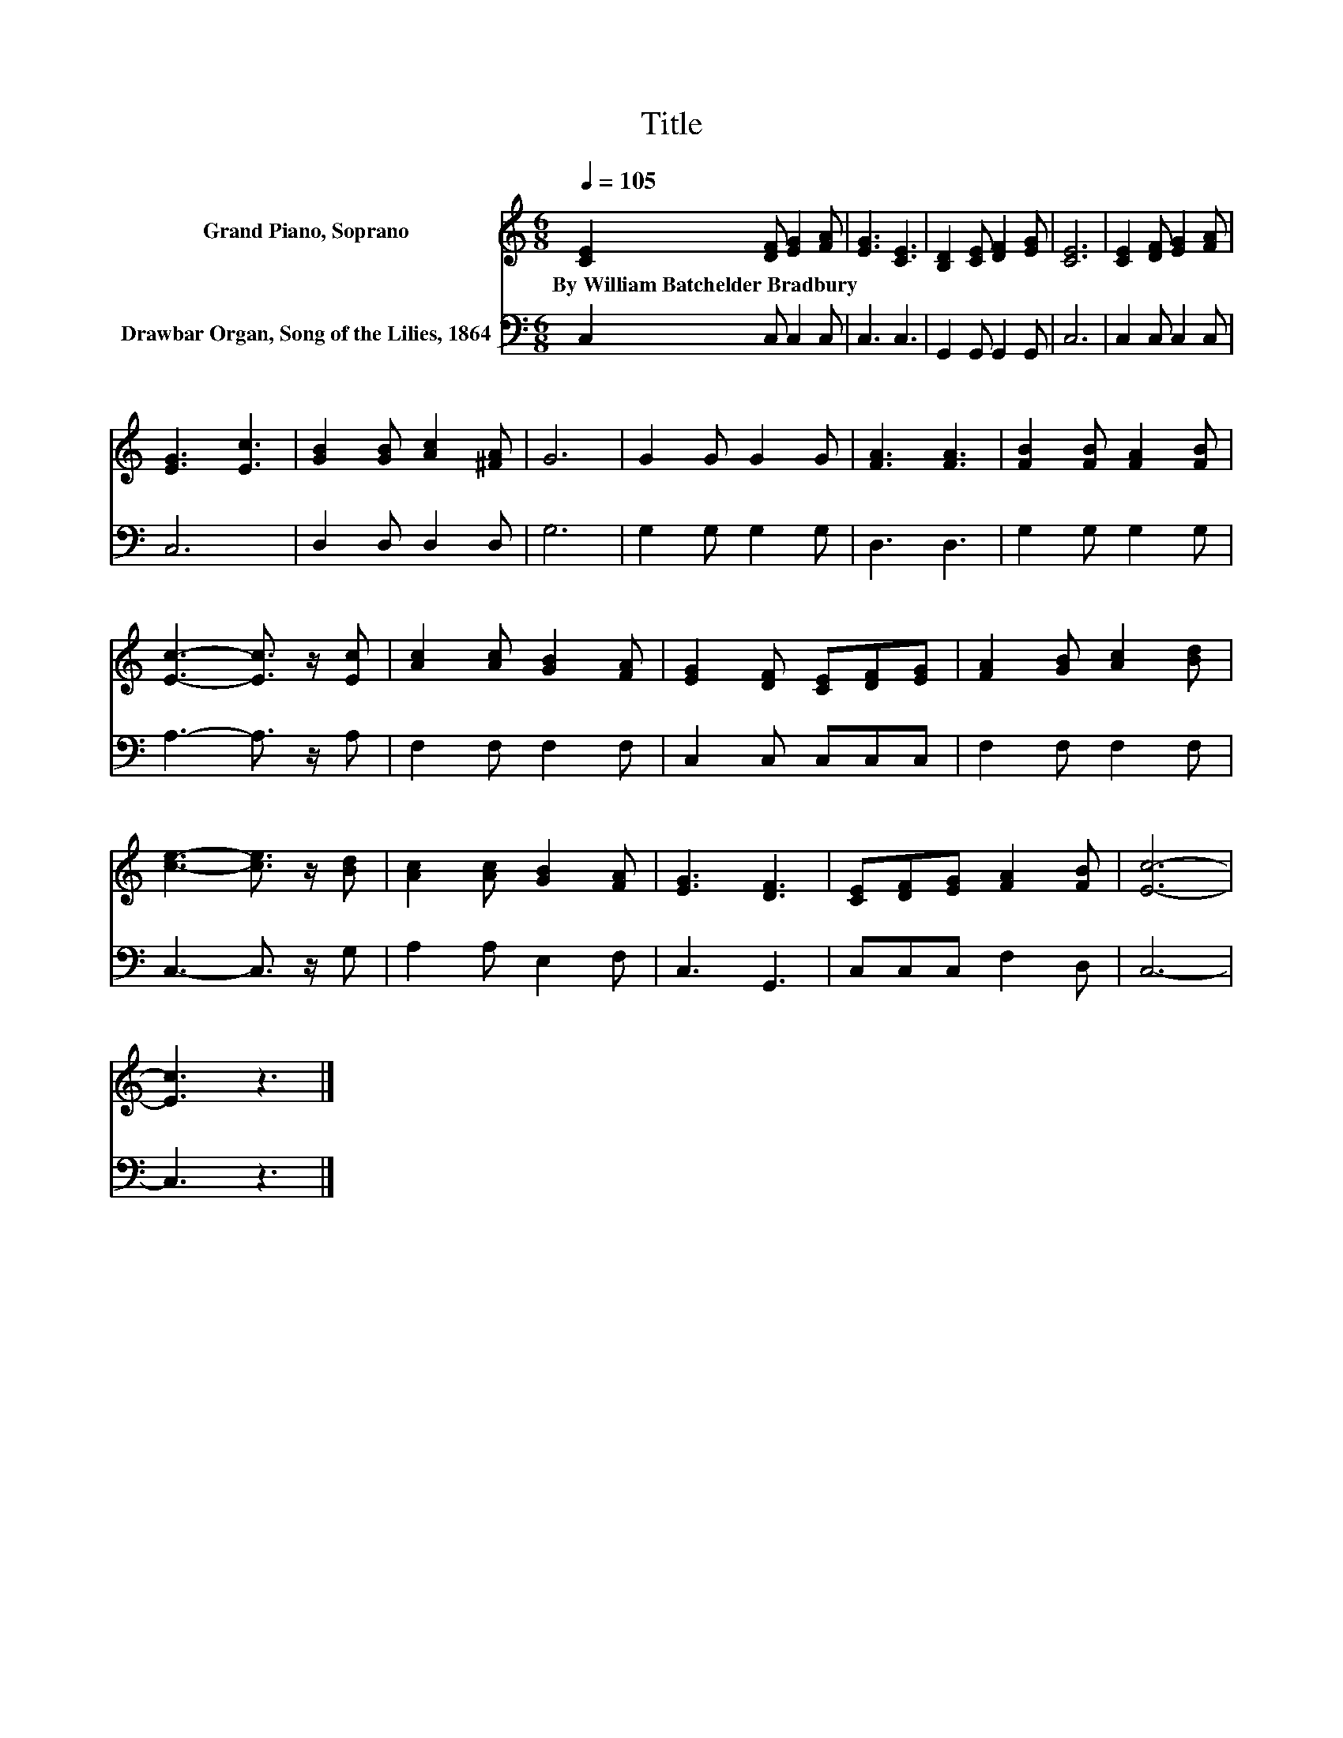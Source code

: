 X:1
T:Title
%%score 1 2
L:1/8
Q:1/4=105
M:6/8
K:C
V:1 treble nm="Grand Piano, Soprano"
V:2 bass nm="Drawbar Organ, Song of the Lilies, 1864"
V:1
 [CE]2 [DF] [EG]2 [FA] | [EG]3 [CE]3 | [B,D]2 [CE] [DF]2 [EG] | [CE]6 | [CE]2 [DF] [EG]2 [FA] | %5
w: By~William~Batchelder~Bradbury * * *|||||
 [EG]3 [Ec]3 | [GB]2 [GB] [Ac]2 [^FA] | G6 | G2 G G2 G | [FA]3 [FA]3 | [FB]2 [FB] [FA]2 [FB] | %11
w: ||||||
 [Ec]3- [Ec]3/2 z/ [Ec] | [Ac]2 [Ac] [GB]2 [FA] | [EG]2 [DF] [CE][DF][EG] | [FA]2 [GB] [Ac]2 [Bd] | %15
w: ||||
 [ce]3- [ce]3/2 z/ [Bd] | [Ac]2 [Ac] [GB]2 [FA] | [EG]3 [DF]3 | [CE][DF][EG] [FA]2 [FB] | [Ec]6- | %20
w: |||||
 [Ec]3 z3 |] %21
w: |
V:2
 C,2 C, C,2 C, | C,3 C,3 | G,,2 G,, G,,2 G,, | C,6 | C,2 C, C,2 C, | C,6 | D,2 D, D,2 D, | G,6 | %8
 G,2 G, G,2 G, | D,3 D,3 | G,2 G, G,2 G, | A,3- A,3/2 z/ A, | F,2 F, F,2 F, | C,2 C, C,C,C, | %14
 F,2 F, F,2 F, | C,3- C,3/2 z/ G, | A,2 A, E,2 F, | C,3 G,,3 | C,C,C, F,2 D, | C,6- | C,3 z3 |] %21

